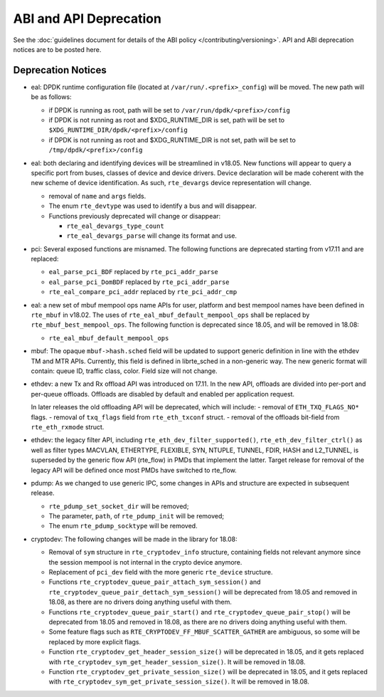 ABI and API Deprecation
=======================

See the :doc:`guidelines document for details of the ABI policy </contributing/versioning>`.
API and ABI deprecation notices are to be posted here.


Deprecation Notices
-------------------

* eal: DPDK runtime configuration file (located at
  ``/var/run/.<prefix>_config``) will be moved. The new path will be as follows:

  - if DPDK is running as root, path will be set to
    ``/var/run/dpdk/<prefix>/config``
  - if DPDK is not running as root and $XDG_RUNTIME_DIR is set, path will be set
    to ``$XDG_RUNTIME_DIR/dpdk/<prefix>/config``
  - if DPDK is not running as root and $XDG_RUNTIME_DIR is not set, path will be
    set to ``/tmp/dpdk/<prefix>/config``

* eal: both declaring and identifying devices will be streamlined in v18.05.
  New functions will appear to query a specific port from buses, classes of
  device and device drivers. Device declaration will be made coherent with the
  new scheme of device identification.
  As such, ``rte_devargs`` device representation will change.

  - removal of ``name`` and ``args`` fields.
  - The enum ``rte_devtype`` was used to identify a bus and will disappear.
  - Functions previously deprecated will change or disappear:

    + ``rte_eal_devargs_type_count``
    + ``rte_eal_devargs_parse`` will change its format and use.

* pci: Several exposed functions are misnamed.
  The following functions are deprecated starting from v17.11 and are replaced:

  - ``eal_parse_pci_BDF`` replaced by ``rte_pci_addr_parse``
  - ``eal_parse_pci_DomBDF`` replaced by ``rte_pci_addr_parse``
  - ``rte_eal_compare_pci_addr`` replaced by ``rte_pci_addr_cmp``

* eal: a new set of mbuf mempool ops name APIs for user, platform and best
  mempool names have been defined in ``rte_mbuf`` in v18.02. The uses of
  ``rte_eal_mbuf_default_mempool_ops`` shall be replaced by
  ``rte_mbuf_best_mempool_ops``.
  The following function is deprecated since 18.05, and will be removed
  in 18.08:

  - ``rte_eal_mbuf_default_mempool_ops``

* mbuf: The opaque ``mbuf->hash.sched`` field will be updated to support generic
  definition in line with the ethdev TM and MTR APIs. Currently, this field
  is defined in librte_sched in a non-generic way. The new generic format
  will contain: queue ID, traffic class, color. Field size will not change.

* ethdev: a new Tx and Rx offload API was introduced on 17.11.
  In the new API, offloads are divided into per-port and per-queue offloads.
  Offloads are disabled by default and enabled per application request.

  In later releases the old offloading API will be deprecated, which will include:
  - removal of ``ETH_TXQ_FLAGS_NO*`` flags.
  - removal of ``txq_flags`` field from ``rte_eth_txconf`` struct.
  - removal of the offloads bit-field from ``rte_eth_rxmode`` struct.

* ethdev: the legacy filter API, including
  ``rte_eth_dev_filter_supported()``, ``rte_eth_dev_filter_ctrl()`` as well
  as filter types MACVLAN, ETHERTYPE, FLEXIBLE, SYN, NTUPLE, TUNNEL, FDIR,
  HASH and L2_TUNNEL, is superseded by the generic flow API (rte_flow) in
  PMDs that implement the latter.
  Target release for removal of the legacy API will be defined once most
  PMDs have switched to rte_flow.

* pdump: As we changed to use generic IPC, some changes in APIs and structure
  are expected in subsequent release.

  - ``rte_pdump_set_socket_dir`` will be removed;
  - The parameter, ``path``, of ``rte_pdump_init`` will be removed;
  - The enum ``rte_pdump_socktype`` will be removed.

* cryptodev: The following changes will be made in the library
  for 18.08:

  - Removal of ``sym`` structure in ``rte_cryptodev_info`` structure,
    containing fields not relevant anymore since the session mempool
    is not internal in the crypto device anymore.
  - Replacement of ``pci_dev`` field with the more generic ``rte_device``
    structure.
  - Functions ``rte_cryptodev_queue_pair_attach_sym_session()`` and
    ``rte_cryptodev_queue_pair_dettach_sym_session()`` will be deprecated from
    18.05 and removed in 18.08, as there are no drivers doing anything useful
    with them.
  - Functions ``rte_cryptodev_queue_pair_start()`` and
    ``rte_cryptodev_queue_pair_stop()`` will be deprecated from 18.05
    and removed in 18.08, as there are no drivers doing anything useful
    with them.
  - Some feature flags such as ``RTE_CRYPTODEV_FF_MBUF_SCATTER_GATHER`` are ambiguous,
    so some will be replaced by more explicit flags.
  - Function ``rte_cryptodev_get_header_session_size()`` will be deprecated
    in 18.05, and it gets replaced with ``rte_cryptodev_sym_get_header_session_size()``.
    It will be removed in 18.08.
  - Function ``rte_cryptodev_get_private_session_size()`` will be deprecated
    in 18.05, and it gets replaced with ``rte_cryptodev_sym_get_private_session_size()``.
    It will be removed in 18.08.
